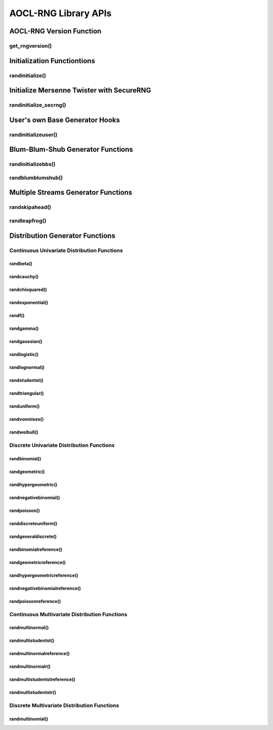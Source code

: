 .. _rngapi:

*********************
AOCL-RNG Library APIs
*********************

.. _rngversion_function_:

AOCL-RNG Version Function
-------------------------

get_rngversion()
~~~~~~~~~~~~~~~~
.. doxygenfunction:: GET_RNGVERSION
  :outline:
.. doxygenfunction:: get_rngversion_
  :outline:
.. doxygenfunction:: get_rngversion


.. _rnginit_functions_:

Initialization Functiontions
----------------------------

randinitialize()
~~~~~~~~~~~~~~~~
.. doxygenfunction:: SRANDINITIALIZE
  :outline:
.. doxygenfunction:: DRANDINITIALIZE
  :outline:
.. doxygenfunction:: srandinitialize_
  :outline:
.. doxygenfunction:: drandinitialize_
  :outline:
.. doxygenfunction:: srandinitialize
  :outline:
.. doxygenfunction:: drandinitialize


.. _mtgen_init_secrng_:

Initialize Mersenne Twister with SecureRNG
------------------------------------------

randinitialize_secrng()
~~~~~~~~~~~~~~~~~~~~~~~
.. doxygenfunction:: drandinitialize_secrng


.. _userbasegen_hooks_:

User's own Base Generator Hooks
-------------------------------

randinitializeuser()
~~~~~~~~~~~~~~~~~~~~
.. doxygenfunction:: SRANDINITIALIZEUSER
  :outline:
.. doxygenfunction:: DRANDINITIALIZEUSER
  :outline:
.. doxygenfunction:: srandinitializeuser_
  :outline:
.. doxygenfunction:: drandinitializeuser_
  :outline:
.. doxygenfunction:: srandinitializeuser
  :outline:
.. doxygenfunction:: drandinitializeuser
  :outline:
.. doxygentypedef:: RNG_DRANDINITIALIZEUSER_UINI
.. doxygentypedef:: RNG_DRANDINITIALIZEUSER_UGEN



.. _bbsgen_functions_:

Blum-Blum-Shub Generator Functions
----------------------------------

randinitializebbs()
~~~~~~~~~~~~~~~~~~~
.. doxygenfunction:: SRANDINITIALIZEBBS
  :outline:
.. doxygenfunction:: DRANDINITIALIZEBBS
  :outline:
.. doxygenfunction:: srandinitializebbs_
  :outline:
.. doxygenfunction:: drandinitializebbs_
  :outline:
.. doxygenfunction:: srandinitializebbs
  :outline:
.. doxygenfunction:: drandinitializebbs

randblumblumshub()
~~~~~~~~~~~~~~~~~~
.. doxygenfunction:: SRANDBLUMBLUMSHUB
  :outline:
.. doxygenfunction:: DRANDBLUMBLUMSHUB
  :outline:
.. doxygenfunction:: srandblumblumshub_
  :outline:
.. doxygenfunction:: drandblumblumshub_
  :outline:
.. doxygenfunction:: srandblumblumshub
  :outline:
.. doxygenfunction:: drandblumblumshub


.. _multistreamgen_functions_:

Multiple Streams Generator Functions
------------------------------------

randskipahead()
~~~~~~~~~~~~~~~
.. doxygenfunction:: SRANDSKIPAHEAD
  :outline:
.. doxygenfunction:: DRANDSKIPAHEAD
  :outline:
.. doxygenfunction:: srandskipahead_
  :outline:
.. doxygenfunction:: drandskipahead_
  :outline:
.. doxygenfunction:: srandskipahead
  :outline:
.. doxygenfunction:: drandskipahead

randleapfrog()
~~~~~~~~~~~~~~
.. doxygenfunction:: SRANDLEAPFROG
  :outline:
.. doxygenfunction:: DRANDLEAPFROG
  :outline:
.. doxygenfunction:: srandleapfrog_
  :outline:
.. doxygenfunction:: drandleapfrog_
  :outline:
.. doxygenfunction:: srandleapfrog
  :outline:
.. doxygenfunction:: drandleapfrog


.. _distributiongen_functions_:

Distribution Generator Functions
--------------------------------

.. _continuous_univariate_:

Continuous Univariate Distribution Functions
~~~~~~~~~~~~~~~~~~~~~~~~~~~~~~~~~~~~~~~~~~~~

randbeta()
^^^^^^^^^^
.. doxygenfunction:: SRANDBETA
  :outline:
.. doxygenfunction:: DRANDBETA
  :outline:
.. doxygenfunction:: srandbeta_
  :outline:
.. doxygenfunction:: drandbeta_
  :outline:
.. doxygenfunction:: srandbeta
  :outline:
.. doxygenfunction:: drandbeta

randcauchy()
^^^^^^^^^^^^
.. doxygenfunction:: SRANDCAUCHY
  :outline:
.. doxygenfunction:: DRANDCAUCHY
  :outline:
.. doxygenfunction:: srandcauchy_
  :outline:
.. doxygenfunction:: drandcauchy_
  :outline:
.. doxygenfunction:: srandcauchy
  :outline:
.. doxygenfunction:: drandcauchy

randchisquared()
^^^^^^^^^^^^^^^^
.. doxygenfunction:: SRANDCHISQUARED
  :outline:
.. doxygenfunction:: DRANDCHISQUARED
  :outline:
.. doxygenfunction:: srandchisquared_
  :outline:
.. doxygenfunction:: drandchisquared_
  :outline:
.. doxygenfunction:: srandchisquared
  :outline:
.. doxygenfunction:: drandchisquared

randexponential()
^^^^^^^^^^^^^^^^^
.. doxygenfunction:: SRANDEXPONENTIAL
  :outline:
.. doxygenfunction:: DRANDEXPONENTIAL
  :outline:
.. doxygenfunction:: srandexponential_
  :outline:
.. doxygenfunction:: drandexponential_
  :outline:
.. doxygenfunction:: srandexponential
  :outline:
.. doxygenfunction:: drandexponential

randf()
^^^^^^^
.. doxygenfunction:: SRANDF
  :outline:
.. doxygenfunction:: DRANDF
  :outline:
.. doxygenfunction:: srandf_
  :outline:
.. doxygenfunction:: drandf_
  :outline:
.. doxygenfunction:: srandf
  :outline:
.. doxygenfunction:: drandf

randgamma()
^^^^^^^^^^^
.. doxygenfunction:: SRANDGAMMA
  :outline:
.. doxygenfunction:: DRANDGAMMA
  :outline:
.. doxygenfunction:: srandgamma_
  :outline:
.. doxygenfunction:: drandgamma_
  :outline:
.. doxygenfunction:: srandgamma
  :outline:
.. doxygenfunction:: drandgamma

randgaussian()
^^^^^^^^^^^^^^
.. doxygenfunction:: SRANDGAUSSIAN
  :outline:
.. doxygenfunction:: DRANDGAUSSIAN
  :outline:
.. doxygenfunction:: srandgaussian_
  :outline:
.. doxygenfunction:: drandgaussian_
  :outline:
.. doxygenfunction:: srandgaussian
  :outline:
.. doxygenfunction:: drandgaussian

randlogistic()
^^^^^^^^^^^^^^
.. doxygenfunction:: SRANDLOGISTIC
  :outline:
.. doxygenfunction:: DRANDLOGISTIC
  :outline:
.. doxygenfunction:: srandlogistic_
  :outline:
.. doxygenfunction:: drandlogistic_
  :outline:
.. doxygenfunction:: srandlogistic
  :outline:
.. doxygenfunction:: drandlogistic

randlognormal()
^^^^^^^^^^^^^^^
.. doxygenfunction:: SRANDLOGNORMAL
  :outline:
.. doxygenfunction:: DRANDLOGNORMAL
  :outline:
.. doxygenfunction:: srandlognormal_
  :outline:
.. doxygenfunction:: drandlognormal_
  :outline:
.. doxygenfunction:: srandlognormal
  :outline:
.. doxygenfunction:: drandlognormal

randstudentst()
^^^^^^^^^^^^^^^
.. doxygenfunction:: SRANDSTUDENTST
  :outline:
.. doxygenfunction:: DRANDSTUDENTST
  :outline:
.. doxygenfunction:: srandstudentst_
  :outline:
.. doxygenfunction:: drandstudentst_
  :outline:
.. doxygenfunction:: srandstudentst
  :outline:
.. doxygenfunction:: drandstudentst

randtriangular()
^^^^^^^^^^^^^^^^
.. doxygenfunction:: SRANDTRIANGULAR
  :outline:
.. doxygenfunction:: DRANDTRIANGULAR
  :outline:
.. doxygenfunction:: srandtriangular_
  :outline:
.. doxygenfunction:: drandtriangular_
  :outline:
.. doxygenfunction:: srandtriangular
  :outline:
.. doxygenfunction:: drandtriangular

randuniform()
^^^^^^^^^^^^^
.. doxygenfunction:: SRANDUNIFORM
  :outline:
.. doxygenfunction:: DRANDUNIFORM
  :outline:
.. doxygenfunction:: sranduniform_
  :outline:
.. doxygenfunction:: dranduniform_
  :outline:
.. doxygenfunction:: sranduniform
  :outline:
.. doxygenfunction:: dranduniform

randvonmises()
^^^^^^^^^^^^^^
.. doxygenfunction:: SRANDVONMISES
  :outline:
.. doxygenfunction:: DRANDVONMISES
  :outline:
.. doxygenfunction:: srandvonmises_
  :outline:
.. doxygenfunction:: drandvonmises_
  :outline:
.. doxygenfunction:: srandvonmises
  :outline:
.. doxygenfunction:: drandvonmises

randweibull()
^^^^^^^^^^^^^
.. doxygenfunction:: SRANDWEIBULL
  :outline:
.. doxygenfunction:: DRANDWEIBULL
  :outline:
.. doxygenfunction:: srandweibull_
  :outline:
.. doxygenfunction:: drandweibull_
  :outline:
.. doxygenfunction:: srandweibull
  :outline:
.. doxygenfunction:: drandweibull


.. _discrete_univariate_:

Discrete Univariate Distribution Functions
~~~~~~~~~~~~~~~~~~~~~~~~~~~~~~~~~~~~~~~~~~

randbinomial()
^^^^^^^^^^^^^^
.. doxygenfunction:: SRANDBINOMIAL
  :outline:
.. doxygenfunction:: DRANDBINOMIAL
  :outline:
.. doxygenfunction:: srandbinomial_
  :outline:
.. doxygenfunction:: drandbinomial_
  :outline:
.. doxygenfunction:: srandbinomial
  :outline:
.. doxygenfunction:: drandbinomial

randgeometric()
^^^^^^^^^^^^^^^
.. doxygenfunction:: SRANDGEOMETRIC
  :outline:
.. doxygenfunction:: DRANDGEOMETRIC
  :outline:
.. doxygenfunction:: srandgeometric_
  :outline:
.. doxygenfunction:: drandgeometric_
  :outline:
.. doxygenfunction:: srandgeometric
  :outline:
.. doxygenfunction:: drandgeometric

randhypergeometric()
^^^^^^^^^^^^^^^^^^^^
.. doxygenfunction:: SRANDHYPERGEOMETRIC
  :outline:
.. doxygenfunction:: DRANDHYPERGEOMETRIC
  :outline:
.. doxygenfunction:: srandhypergeometric_
  :outline:
.. doxygenfunction:: drandhypergeometric_
  :outline:
.. doxygenfunction:: srandhypergeometric
  :outline:
.. doxygenfunction:: drandhypergeometric

randnegativebinomial()
^^^^^^^^^^^^^^^^^^^^^^
.. doxygenfunction:: SRANDNEGATIVEBINOMIAL
  :outline:
.. doxygenfunction:: DRANDNEGATIVEBINOMIAL
  :outline:
.. doxygenfunction:: srandnegativebinomial_
  :outline:
.. doxygenfunction:: drandnegativebinomial_
  :outline:
.. doxygenfunction:: srandnegativebinomial
  :outline:
.. doxygenfunction:: drandnegativebinomial

randpoisson()
^^^^^^^^^^^^^
.. doxygenfunction:: SRANDPOISSON
  :outline:
.. doxygenfunction:: DRANDPOISSON
  :outline:
.. doxygenfunction:: srandpoisson_
  :outline:
.. doxygenfunction:: drandpoisson_
  :outline:
.. doxygenfunction:: srandpoisson
  :outline:
.. doxygenfunction:: drandpoisson

randdiscreteuniform()
^^^^^^^^^^^^^^^^^^^^^
.. doxygenfunction:: SRANDDISCRETEUNIFORM
  :outline:
.. doxygenfunction:: DRANDDISCRETEUNIFORM
  :outline:
.. doxygenfunction:: sranddiscreteuniform_
  :outline:
.. doxygenfunction:: dranddiscreteuniform_
  :outline:
.. doxygenfunction:: sranddiscreteuniform
  :outline:
.. doxygenfunction:: dranddiscreteuniform

randgeneraldiscrete()
^^^^^^^^^^^^^^^^^^^^^
.. doxygenfunction:: SRANDGENERALDISCRETE
  :outline:
.. doxygenfunction:: DRANDGENERALDISCRETE
  :outline:
.. doxygenfunction:: srandgeneraldiscrete_
  :outline:
.. doxygenfunction:: drandgeneraldiscrete_
  :outline:
.. doxygenfunction:: srandgeneraldiscrete
  :outline:
.. doxygenfunction:: drandgeneraldiscrete

randbinomialreference()
^^^^^^^^^^^^^^^^^^^^^^^
.. doxygenfunction:: SRANDBINOMIALREFERENCE
  :outline:
.. doxygenfunction:: DRANDBINOMIALREFERENCE
  :outline:
.. doxygenfunction:: srandbinomialreference_
  :outline:
.. doxygenfunction:: drandbinomialreference_
  :outline:
.. doxygenfunction:: srandbinomialreference
  :outline:
.. doxygenfunction:: drandbinomialreference

randgeometricreference()
^^^^^^^^^^^^^^^^^^^^^^^^
.. doxygenfunction:: SRANDGEOMETRICREFERENCE
  :outline:
.. doxygenfunction:: DRANDGEOMETRICREFERENCE
  :outline:
.. doxygenfunction:: srandgeometricreference_
  :outline:
.. doxygenfunction:: drandgeometricreference_
  :outline:
.. doxygenfunction:: srandgeometricreference
  :outline:
.. doxygenfunction:: drandgeometricreference

randhypergeometricreference()
^^^^^^^^^^^^^^^^^^^^^^^^^^^^^
.. doxygenfunction:: SRANDHYPERGEOMETRICREFERENCE
  :outline:
.. doxygenfunction:: DRANDHYPERGEOMETRICREFERENCE
  :outline:
.. doxygenfunction:: srandhypergeometricreference_
  :outline:
.. doxygenfunction:: drandhypergeometricreference_
  :outline:
.. doxygenfunction:: srandhypergeometricreference
  :outline:
.. doxygenfunction:: drandhypergeometricreference

randnegativebinomialreference()
^^^^^^^^^^^^^^^^^^^^^^^^^^^^^^^
.. doxygenfunction:: SRANDNEGATIVEBINOMIALREFERENCE
  :outline:
.. doxygenfunction:: DRANDNEGATIVEBINOMIALREFERENCE
  :outline:
.. doxygenfunction:: srandnegativebinomialreference_
  :outline:
.. doxygenfunction:: drandnegativebinomialreference_
  :outline:
.. doxygenfunction:: srandnegativebinomialreference
  :outline:
.. doxygenfunction:: drandnegativebinomialreference

randpoissonreference()
^^^^^^^^^^^^^^^^^^^^^^
.. doxygenfunction:: SRANDPOISSONREFERENCE
  :outline:
.. doxygenfunction:: DRANDPOISSONREFERENCE
  :outline:
.. doxygenfunction:: srandpoissonreference_
  :outline:
.. doxygenfunction:: drandpoissonreference_
  :outline:
.. doxygenfunction:: srandpoissonreference
  :outline:
.. doxygenfunction:: drandpoissonreference


.. _continuous_multivariate_:

Continuous Multivariate Distribution Functions
~~~~~~~~~~~~~~~~~~~~~~~~~~~~~~~~~~~~~~~~~~~~~~

randmultinormal()
^^^^^^^^^^^^^^^^^
.. doxygenfunction:: SRANDMULTINORMAL
  :outline:
.. doxygenfunction:: DRANDMULTINORMAL
  :outline:
.. doxygenfunction:: srandmultinormal_
  :outline:
.. doxygenfunction:: drandmultinormal_
  :outline:
.. doxygenfunction:: srandmultinormal
  :outline:
.. doxygenfunction:: drandmultinormal

randmultistudentst()
^^^^^^^^^^^^^^^^^^^^
.. doxygenfunction:: SRANDMULTISTUDENTST
  :outline:
.. doxygenfunction:: DRANDMULTISTUDENTST
  :outline:
.. doxygenfunction:: srandmultistudentst_
  :outline:
.. doxygenfunction:: drandmultistudentst_
  :outline:
.. doxygenfunction:: srandmultistudentst
  :outline:
.. doxygenfunction:: drandmultistudentst

randmultinormalreference()
^^^^^^^^^^^^^^^^^^^^^^^^^^
.. doxygenfunction:: SRANDMULTINORMALREFERENCE
  :outline:
.. doxygenfunction:: DRANDMULTINORMALREFERENCE
  :outline:
.. doxygenfunction:: srandmultinormalreference_
  :outline:
.. doxygenfunction:: drandmultinormalreference_
  :outline:
.. doxygenfunction:: srandmultinormalreference
  :outline:
.. doxygenfunction:: drandmultinormalreference

randmultinormalr()
^^^^^^^^^^^^^^^^^^
.. doxygenfunction:: SRANDMULTINORMALR
  :outline:
.. doxygenfunction:: DRANDMULTINORMALR
  :outline:
.. doxygenfunction:: srandmultinormalr_
  :outline:
.. doxygenfunction:: drandmultinormalr_
  :outline:
.. doxygenfunction:: srandmultinormalr
  :outline:
.. doxygenfunction:: drandmultinormalr

randmultistudentstreference()
^^^^^^^^^^^^^^^^^^^^^^^^^^^^^
.. doxygenfunction:: SRANDMULTISTUDENTSTREFERENCE
  :outline:
.. doxygenfunction:: DRANDMULTISTUDENTSTREFERENCE
  :outline:
.. doxygenfunction:: srandmultistudentstreference_
  :outline:
.. doxygenfunction:: drandmultistudentstreference_
  :outline:
.. doxygenfunction:: srandmultistudentstreference
  :outline:
.. doxygenfunction:: drandmultistudentstreference

randmultistudentstr()
^^^^^^^^^^^^^^^^^^^^^
.. doxygenfunction:: SRANDMULTISTUDENTSTR
  :outline:
.. doxygenfunction:: DRANDMULTISTUDENTSTR
  :outline:
.. doxygenfunction:: srandmultistudentstr_
  :outline:
.. doxygenfunction:: drandmultistudentstr_
  :outline:
.. doxygenfunction:: srandmultistudentstr
  :outline:
.. doxygenfunction:: drandmultistudentstr


.. _discrete_multivariate_:

Discrete Multivariate Distribution Functions
~~~~~~~~~~~~~~~~~~~~~~~~~~~~~~~~~~~~~~~~~~~~

randmultinomial()
^^^^^^^^^^^^^^^^^
.. doxygenfunction:: SRANDMULTINOMIAL
  :outline:
.. doxygenfunction:: DRANDMULTINOMIAL
  :outline:
.. doxygenfunction:: srandmultinomial_
  :outline:
.. doxygenfunction:: drandmultinomial_
  :outline:
.. doxygenfunction:: srandmultinomial
  :outline:
.. doxygenfunction:: drandmultinomial


.. End of Doc
